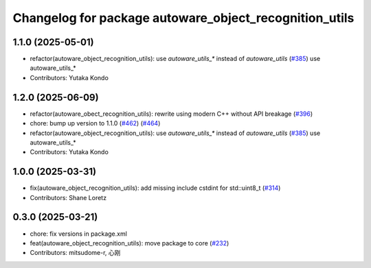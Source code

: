 ^^^^^^^^^^^^^^^^^^^^^^^^^^^^^^^^^^^^^^^^^^^^^^^^^^^^^^^
Changelog for package autoware_object_recognition_utils
^^^^^^^^^^^^^^^^^^^^^^^^^^^^^^^^^^^^^^^^^^^^^^^^^^^^^^^

1.1.0 (2025-05-01)
------------------
* refactor(autoware_object_recognition_utils): use `autoware_utils\_*` instead of `autoware_utils` (`#385 <https://github.com/autowarefoundation/autoware_core/issues/385>`_)
  use autoware_utils\_*
* Contributors: Yutaka Kondo

1.2.0 (2025-06-09)
------------------
* refactor(autoware_obect_recognition_utils): rewrite using modern C++ without API breakage (`#396 <https://github.com/autowarefoundation/autoware_core/issues/396>`_)
* chore: bump up version to 1.1.0 (`#462 <https://github.com/autowarefoundation/autoware_core/issues/462>`_) (`#464 <https://github.com/autowarefoundation/autoware_core/issues/464>`_)
* refactor(autoware_object_recognition_utils): use `autoware_utils\_*` instead of `autoware_utils` (`#385 <https://github.com/autowarefoundation/autoware_core/issues/385>`_)
  use autoware_utils\_*
* Contributors: Yutaka Kondo

1.0.0 (2025-03-31)
------------------
* fix(autoware_object_recognition_utils): add missing include cstdint for std::uint8_t (`#314 <https://github.com/autowarefoundation/autoware_core/issues/314>`_)
* Contributors: Shane Loretz

0.3.0 (2025-03-21)
------------------
* chore: fix versions in package.xml
* feat(autoware_object_recognition_utils): move package to core (`#232 <https://github.com/autowarefoundation/autoware.core/issues/232>`_)
* Contributors: mitsudome-r, 心刚

